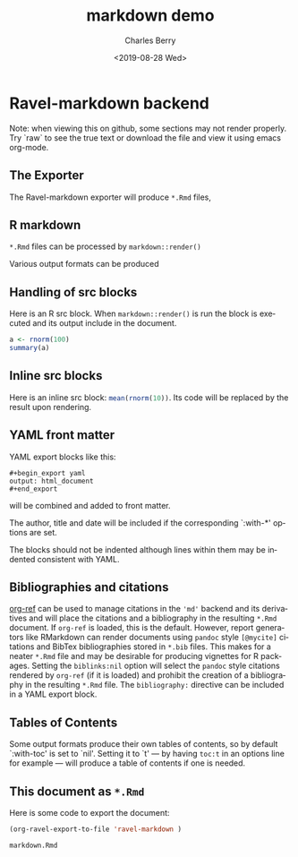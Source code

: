 

#+title: markdown demo
#+date: <2019-08-28 Wed>
#+author: Charles Berry
#+email: ccberry@ucsd.edu
#+language: en
#+creator: Emacs 26.1 (Org mode 9.2.5)

* Ravel-markdown backend

Note: when viewing this on github, some sections may not render properly. Try
`raw` to see the true text or download the file and view it using
emacs org-mode.

** The Exporter

The Ravel-markdown exporter will produce =*.Rmd= files,



** R markdown

=*.Rmd= files can be processed by =markdown::render()=

Various output formats can be produced

** Handling of src blocks

Here is an R src block. When =markdown::render()= is run the block is
executed and its output include in the document.

#+begin_src R
a <- rnorm(100)
summary(a)
#+end_src

** Inline src blocks

Here is an inline src block: src_R{mean(rnorm(10))}. Its code will be
replaced by the result upon rendering.

** YAML front matter

YAML export blocks like this:

#+begin_export yaml
output: html_document
#+end_export

: #+begin_export yaml
: output: html_document
: #+end_export


will be combined and added to front matter.

The author, title and date will be included if the corresponding
`:with-*' options are set.

The blocks should not be indented although lines within them may be
indented consistent with YAML.

** Bibliographies and citations

[[https://github.com/jkitchin/org-ref][org-ref]] can be used to manage citations in the ='md'= backend and its
derivatives and will place the citations and a bibliography in the
resulting =*.Rmd= document.  If =org-ref= is loaded, this is the
default.  However, report generators like RMarkdown can render
documents using =pandoc= style =[@mycite]= citations and BibTex
bibliographies stored in =*.bib= files. This makes for a neater
=*.Rmd= file and may be desirable for producing vignettes for R
packages.  Setting the ~biblinks:nil~ option will select the =pandoc=
style citations rendered by =org-ref= (if it is loaded) and prohibit
the creation of a bibliography in the resulting =*.Rmd= file.  The
=bibliography:= directive can be included in a YAML export block.

** Tables of Contents

Some output formats produce their own tables of contents, so by
default `:with-toc' is set to `nil'. Setting it to `t' --- by having
=toc:t= in an options line for example --- will produce a table of
contents if one is needed.

** This document as =*.Rmd=

Here is some code to export the document:

#+name: print-rmd
#+begin_src emacs-lisp  :exports code
  (org-ravel-export-to-file 'ravel-markdown )
#+end_src

#+RESULTS: print-rmd
: markdown.Rmd

